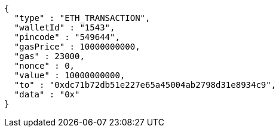 [source,options="nowrap"]
----
{
  "type" : "ETH_TRANSACTION",
  "walletId" : "1543",
  "pincode" : "549644",
  "gasPrice" : 10000000000,
  "gas" : 23000,
  "nonce" : 0,
  "value" : 10000000000,
  "to" : "0xdc71b72db51e227e65a45004ab2798d31e8934c9",
  "data" : "0x"
}
----